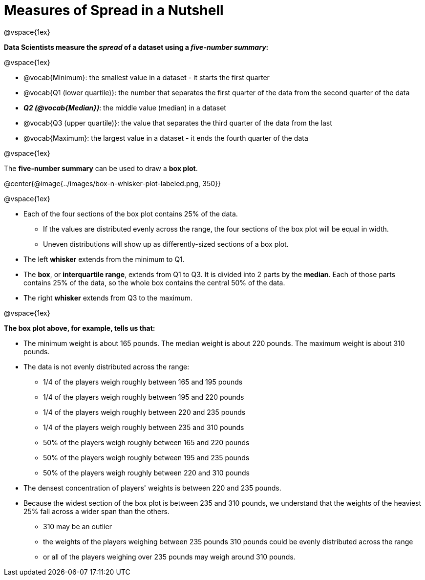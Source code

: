= Measures of Spread in a Nutshell

++++
<style>
/* Reduce bullet spacing. */
div#body.LessonNotes li {
    margin-bottom: 1px;
}
</style>
++++

@vspace{1ex}

*Data Scientists measure the _spread_ of a dataset using a _five-number summary_:*

@vspace{1ex}

- @vocab{Minimum}: the smallest value in a dataset - it starts the first quarter
- @vocab{Q1 (lower quartile)}: the number that separates the first quarter of the data from the second quarter of the data
- *_Q2 (@vocab{Median})_*: the middle value (median) in a dataset
- @vocab{Q3 (upper quartile)}: the value that separates the third quarter of the data from the last
- @vocab{Maximum}: the largest value in a dataset - it ends the fourth quarter of the data

@vspace{1ex}

The *five-number summary* can be used to draw a *box plot*.

@center{@image{../images/box-n-whisker-plot-labeled.png, 350}}

@vspace{1ex}

- Each of the four sections of the box plot contains 25% of the data.
  * If the values are distributed evenly across the range, the four sections of the box plot will be equal in width.
  * Uneven distributions will show up as differently-sized sections of a box plot.
- The left *whisker* extends from the minimum to Q1.
- The *box*, or *interquartile range*, extends from Q1 to Q3. It is divided into 2 parts by the *median*. Each of those parts contains 25% of the data, so the whole box contains the central 50% of the data.
- The right *whisker* extends from Q3 to the maximum.

@vspace{1ex}

*The box plot above, for example, tells us that:*

- The minimum weight is about 165 pounds. The median weight is about 220 pounds. The maximum weight is about 310 pounds.
- The data is not evenly distributed across the range:
  * 1/4 of the players weigh roughly between 165 and 195 pounds
  * 1/4 of the players weigh roughly between 195 and 220 pounds
  * 1/4 of the players weigh roughly between 220 and 235 pounds
  * 1/4 of the players weigh roughly between 235 and 310 pounds
  * 50% of the players weigh roughly between 165 and 220 pounds
  * 50% of the players weigh roughly between 195 and 235 pounds
  * 50% of the players weigh roughly between 220 and 310 pounds
- The densest concentration of players' weights is between 220 and 235 pounds.
- Because the widest section of the box plot is between 235 and 310 pounds, we understand that the weights of the heaviest 25% fall across a wider span than the others.
  * 310 may be an outlier
  * the weights of the players weighing between 235 pounds 310 pounds could be evenly distributed across the range
  * or all of the players weighing over 235 pounds may weigh around 310 pounds.
